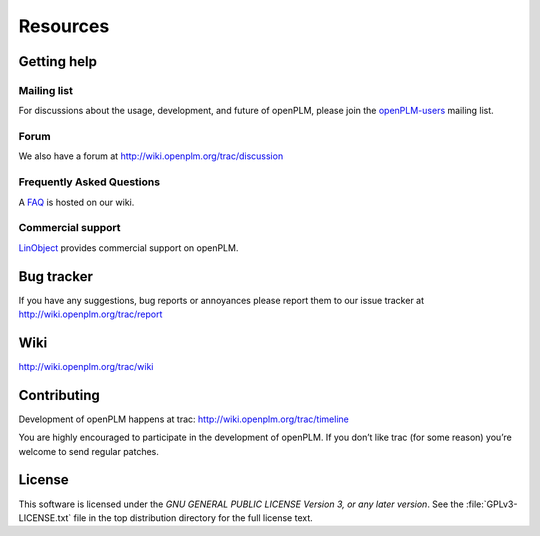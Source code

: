 ==================
Resources
==================


Getting help
===============

Mailing list
++++++++++++++

For discussions about the usage, development, and future of openPLM, please
join the `openPLM-users
<http://list.openplm.org/mailman/listinfo/openplm_user>`_ mailing list.

Forum
+++++

We also have a forum at http://wiki.openplm.org/trac/discussion

Frequently Asked Questions
+++++++++++++++++++++++++++

A `FAQ`_ is hosted on our wiki.

.. _FAQ: http://wiki.openplm.org/trac/wiki/WikiStart/FrequentlyAskedquestion

Commercial support
+++++++++++++++++++

`LinObject <http://www.linobject.com/>`_ provides commercial support on
openPLM.


Bug tracker
=============

If you have any suggestions, bug reports or annoyances please report them to
our issue tracker at http://wiki.openplm.org/trac/report


Wiki
=======

http://wiki.openplm.org/trac/wiki


Contributing
=============

Development of openPLM happens at trac: http://wiki.openplm.org/trac/timeline

You are highly encouraged to participate in the development of openPLM. If you
don’t like trac (for some reason) you’re welcome to send regular patches.

License
==========

This software is licensed under the *GNU GENERAL PUBLIC LICENSE Version 3, or
any later version*. See the :file:`GPLv3-LICENSE.txt` file in the top
distribution directory for the full license text.




